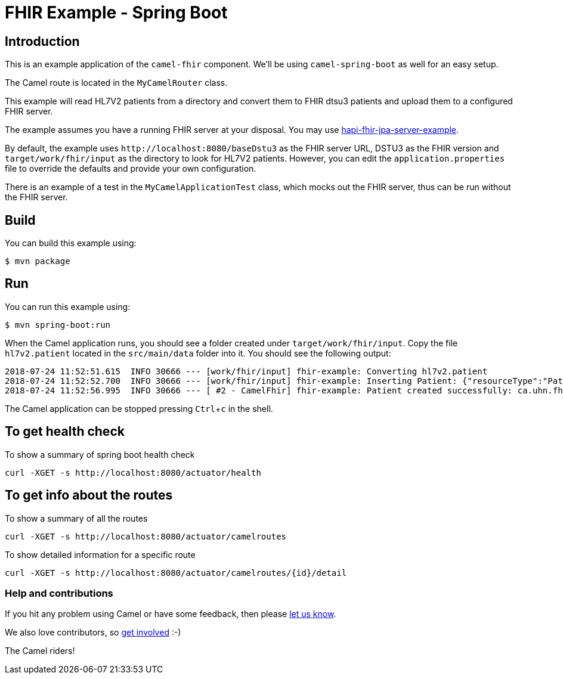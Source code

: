 :experimental:

= FHIR Example - Spring Boot

== Introduction

This is an example application of the `camel-fhir` component. We'll be using `camel-spring-boot` as well for an easy setup.

The Camel route is located in the `MyCamelRouter` class.

This example will read HL7V2 patients from a directory and convert them to FHIR dtsu3 patients and upload them to a configured FHIR server. 

The example assumes you have a running FHIR server at your disposal.
You may use https://github.com/jamesagnew/hapi-fhir/tree/master/hapi-fhir-jpaserver-example[hapi-fhir-jpa-server-example].

By default, the example uses `\http://localhost:8080/baseDstu3` as the FHIR server URL, DSTU3 as the FHIR version and `target/work/fhir/input`
as the directory to look for HL7V2 patients.
However, you can edit the `application.properties` file to override the defaults and provide your own configuration.

There is an example of a test in the `MyCamelApplicationTest` class, which mocks out the FHIR server, thus can be run without the FHIR server.

== Build

You can build this example using:

```sh
$ mvn package
```

== Run

You can run this example using:

```sh
$ mvn spring-boot:run
```

When the Camel application runs, you should see a folder created under `target/work/fhir/input`. Copy the file `hl7v2.patient`
located in the `src/main/data` folder into it. You should see the following output:
```
2018-07-24 11:52:51.615  INFO 30666 --- [work/fhir/input] fhir-example: Converting hl7v2.patient
2018-07-24 11:52:52.700  INFO 30666 --- [work/fhir/input] fhir-example: Inserting Patient: {"resourceType":"Patient","id":"100005056","name":[{"family":"Freeman","given":["Vincent"]}]}
2018-07-24 11:52:56.995  INFO 30666 --- [ #2 - CamelFhir] fhir-example: Patient created successfully: ca.uhn.fhir.rest.api.MethodOutcome@270f03f1
```

The Camel application can be stopped pressing kbd:[Ctrl+c] in the shell.

== To get health check

To show a summary of spring boot health check

----
curl -XGET -s http://localhost:8080/actuator/health
----

== To get info about the routes

To show a summary of all the routes

----
curl -XGET -s http://localhost:8080/actuator/camelroutes
----

To show detailed information for a specific route

----
curl -XGET -s http://localhost:8080/actuator/camelroutes/{id}/detail
----

=== Help and contributions

If you hit any problem using Camel or have some feedback, 
then please https://camel.apache.org/support.html[let us know].

We also love contributors, 
so https://camel.apache.org/contributing.html[get involved] :-)

The Camel riders!
